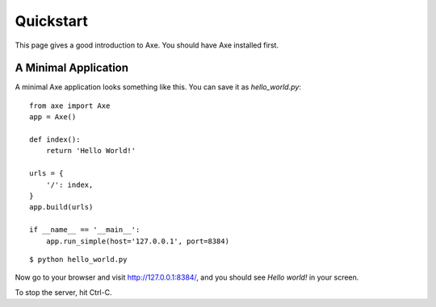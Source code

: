 .. _quickstart:

Quickstart
==========

This page gives a good introduction to Axe. You should have Axe installed first.

A Minimal Application
---------------------

A minimal Axe application looks something like this.
You can save it as `hello_world.py`::

    from axe import Axe
    app = Axe()

    def index():
        return 'Hello World!'

    urls = {
        '/': index,
    }
    app.build(urls)

    if __name__ == '__main__':
        app.run_simple(host='127.0.0.1', port=8384)

::

    $ python hello_world.py

Now go to your browser and visit `http://127.0.0.1:8384/ <http://127.0.0.1:8384/>`_,
and you should see `Hello world!` in your screen.

To stop the server, hit Ctrl-C.
